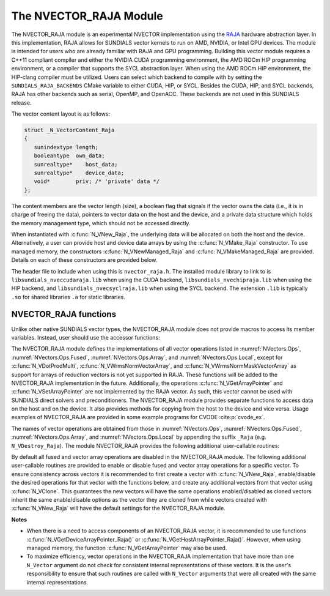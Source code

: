 ..
   Programmer(s): Daniel R. Reynolds @ SMU
   ----------------------------------------------------------------
   SUNDIALS Copyright Start
   Copyright (c) 2002-2023, Lawrence Livermore National Security
   and Southern Methodist University.
   All rights reserved.

   See the top-level LICENSE and NOTICE files for details.

   SPDX-License-Identifier: BSD-3-Clause
   SUNDIALS Copyright End
   ----------------------------------------------------------------


.. _NVectors.RAJA:

The NVECTOR_RAJA Module
=======================

The NVECTOR_RAJA module is an experimental NVECTOR implementation using the
`RAJA <https://software.llnl.gov/RAJA/>`_ hardware abstraction layer. In this
implementation, RAJA allows for SUNDIALS vector kernels to run on AMD, NVIDIA,
or Intel GPU devices. The module is intended for users who are already familiar
with RAJA and GPU programming. Building this vector module requires a C++11
compliant compiler and either the NVIDIA CUDA programming environment, the AMD
ROCm HIP programming environment, or a compiler that supports the SYCL
abstraction layer. When using the AMD ROCm HIP environment, the HIP-clang
compiler must be utilized. Users can select which backend to compile with by
setting the ``SUNDIALS_RAJA_BACKENDS`` CMake variable to either CUDA, HIP, or
SYCL. Besides the CUDA, HIP, and SYCL backends, RAJA has other backends such as
serial, OpenMP, and OpenACC. These backends are not used in this SUNDIALS
release.

The vector content layout is as follows:

.. code-block:: c++

   struct _N_VectorContent_Raja
   {
      sunindextype length;
      booleantype  own_data;
      sunrealtype*    host_data;
      sunrealtype*    device_data;
      void*        priv; /* 'private' data */
   };


The content members are the vector length (size), a boolean flag that signals if
the vector owns the data (i.e., it is in charge of freeing the data), pointers to
vector data on the host and the device, and a private data structure which holds
the memory management type, which should not be accessed directly.

When instantiated with :c:func:`N_VNew_Raja`, the underlying data will be allocated
on both the host and the device. Alternatively, a user can provide host
and device data arrays by using the :c:func:`N_VMake_Raja` constructor. To use
managed memory, the constructors :c:func:`N_VNewManaged_Raja` and
:c:func:`N_VMakeManaged_Raja` are provided. Details on each of these constructors
are provided below.

The header file to include when using this is ``nvector_raja.h``. The installed
module library to link to is ``libsundials_nveccudaraja.lib`` when using the
CUDA backend, ``libsundials_nvechipraja.lib`` when using the HIP backend, and
``libsundials_nvecsyclraja.lib`` when using the SYCL backend. The extension
``.lib`` is typically ``.so`` for shared libraries ``.a`` for static libraries.


NVECTOR_RAJA functions
-----------------------------------

Unlike other native SUNDIALS vector types, the NVECTOR_RAJA module does not
provide macros to access its member variables. Instead, user should use the
accessor functions:



.. c:function:: sunrealtype* N_VGetHostArrayPointer_Raja(N_Vector v)

   This function returns pointer to the vector data on the host.


.. c:function:: sunrealtype* N_VGetDeviceArrayPointer_Raja(N_Vector v)

   This function returns pointer to the vector data on the device.

.. c:function:: booleantype N_VIsManagedMemory_Raja(N_Vector v)

   This function returns a boolean flag indicating if the vector
   data is allocated in managed memory or not.


The NVECTOR_RAJA module defines the implementations of all vector
operations listed in :numref:`NVectors.Ops`,
:numref:`NVectors.Ops.Fused`, :numref:`NVectors.Ops.Array`, and
:numref:`NVectors.Ops.Local`, except for
:c:func:`N_VDotProdMulti`, :c:func:`N_VWrmsNormVectorArray`, and
:c:func:`N_VWrmsNormMaskVectorArray` as support for arrays of reduction
vectors is not yet supported in RAJA.  These functions will be added
to the NVECTOR_RAJA implementation in the future.  Additionally, the
operations :c:func:`N_VGetArrayPointer` and :c:func:`N_VSetArrayPointer`
are not implemented by the RAJA vector.  As such, this
vector cannot be used with SUNDIALS direct solvers and preconditioners.
The NVECTOR_RAJA module provides separate functions to access data on
the host and on the device. It also provides methods for copying from
the host to the device and vice versa. Usage examples of NVECTOR_RAJA
are provided in some example programs for CVODE :cite:p:`cvode_ex`.

The names of vector operations are obtained from those in
:numref:`NVectors.Ops`, :numref:`NVectors.Ops.Fused`,
:numref:`NVectors.Ops.Array`, and :numref:`NVectors.Ops.Local` by
appending the suffix ``_Raja`` (e.g. ``N_VDestroy_Raja``).  The module
NVECTOR_RAJA provides the following additional user-callable routines:


.. c:function:: N_Vector N_VNew_Raja(sunindextype vec_length, SUNContext sunctx)

   This function creates and allocates memory for a RAJA
   ``N_Vector``. The memory is allocated on both the host and the
   device. Its only argument is the vector length.


.. c:function:: N_Vector N_VNewManaged_Raja(sunindextype vec_length, SUNContext sunctx)

   This function creates and allocates memory for a RAJA ``N_Vector``.
   The vector data array is allocated in managed memory.


.. c:function:: N_Vector N_VMake_Raja(sunindextype length, sunrealtype *h_data, sunrealtype *v_data, SUNContext sunctx)

   This function creates an NVECTOR_RAJA with user-supplied host and device
   data arrays. This function does not allocate memory for data itself.


.. c:function:: N_Vector N_VMakeManaged_Raja(sunindextype length, sunrealtype *vdata, SUNContext sunctx)

   This function creates an NVECTOR_RAJA with a user-supplied managed
   memory data array. This function does not allocate memory for data itself.


.. c:function:: N_Vector N_VNewWithMemHelp_Raja(sunindextype length, booleantype use_managed_mem, SUNMemoryHelper helper, SUNContext sunctx)

   This function creates an NVECTOR_RAJA with a user-supplied SUNMemoryHelper
   for allocating/freeing memory.


.. c:function:: N_Vector N_VNewEmpty_Raja()

   This function creates a new ``N_Vector`` where the members of the content
   structure have not been allocated.  This utility function is used by the
   other constructors to create a new vector.


.. c:function:: void N_VCopyToDevice_Raja(N_Vector v)

   This function copies host vector data to the device.


.. c:function:: void N_VCopyFromDevice_Raja(N_Vector v)

   This function copies vector data from the device to the host.


.. c:function:: void N_VPrint_Raja(N_Vector v)

   This function prints the content of a RAJA vector to ``stdout``.


.. c:function:: void N_VPrintFile_Raja(N_Vector v, FILE *outfile)

   This function prints the content of a RAJA vector to ``outfile``.


By default all fused and vector array operations are disabled in the NVECTOR_RAJA
module. The following additional user-callable routines are provided to
enable or disable fused and vector array operations for a specific vector. To
ensure consistency across vectors it is recommended to first create a vector
with :c:func:`N_VNew_Raja`, enable/disable the desired operations for that vector
with the functions below, and create any additional vectors from that vector
using :c:func:`N_VClone`. This guarantees the new vectors will have the same
operations enabled/disabled as cloned vectors inherit the same enable/disable
options as the vector they are cloned from while vectors created with
:c:func:`N_VNew_Raja` will have the default settings for the NVECTOR_RAJA module.

.. c:function:: int N_VEnableFusedOps_Raja(N_Vector v, booleantype tf)

   This function enables (``SUNTRUE``) or disables (``SUNFALSE``) all fused and
   vector array operations in the RAJA vector. The return value is ``0`` for
   success and ``-1`` if the input vector or its ``ops`` structure are ``NULL``.

.. c:function:: int N_VEnableLinearCombination_Raja(N_Vector v, booleantype tf)

   This function enables (``SUNTRUE``) or disables (``SUNFALSE``) the linear
   combination fused operation in the RAJA vector. The return value is ``0`` for
   success and ``-1`` if the input vector or its ``ops`` structure are ``NULL``.

.. c:function:: int N_VEnableScaleAddMulti_Raja(N_Vector v, booleantype tf)

   This function enables (``SUNTRUE``) or disables (``SUNFALSE``) the scale and
   add a vector to multiple vectors fused operation in the RAJA vector. The
   return value is ``0`` for success and ``-1`` if the input vector or its
   ``ops`` structure are ``NULL``.

..
   .. c:function:: int N_VEnableDotProdMulti_Raja(N_Vector v, booleantype tf)

      This function enables (``SUNTRUE``) or disables (``SUNFALSE``) the multiple
      dot products fused operation in the RAJA vector. The return value is ``0``
      for success and ``-1`` if the input vector or its ``ops`` structure are
      ``NULL``.

.. c:function:: int N_VEnableLinearSumVectorArray_Raja(N_Vector v, booleantype tf)

   This function enables (``SUNTRUE``) or disables (``SUNFALSE``) the linear sum
   operation for vector arrays in the RAJA vector. The return value is ``0`` for
   success and ``-1`` if the input vector or its ``ops`` structure are ``NULL``.

.. c:function:: int N_VEnableScaleVectorArray_Raja(N_Vector v, booleantype tf)

   This function enables (``SUNTRUE``) or disables (``SUNFALSE``) the scale
   operation for vector arrays in the RAJA vector. The return value is ``0`` for
   success and ``-1`` if the input vector or its ``ops`` structure are ``NULL``.

.. c:function:: int N_VEnableConstVectorArray_Raja(N_Vector v, booleantype tf)

   This function enables (``SUNTRUE``) or disables (``SUNFALSE``) the const
   operation for vector arrays in the RAJA vector. The return value is ``0`` for
   success and ``-1`` if the input vector or its ``ops`` structure are ``NULL``.

..
   .. c:function:: int N_VEnableWrmsNormVectorArray_Raja(N_Vector v, booleantype tf)

      This function enables (``SUNTRUE``) or disables (``SUNFALSE``) the WRMS norm
      operation for vector arrays in the RAJA vector. The return value is ``0`` for
      success and ``-1`` if the input vector or its ``ops`` structure are ``NULL``.

   .. c:function:: int N_VEnableWrmsNormMaskVectorArray_Raja(N_Vector v, booleantype tf)

      This function enables (``SUNTRUE``) or disables (``SUNFALSE``) the masked WRMS
      norm operation for vector arrays in the RAJA vector. The return value is
      ``0`` for success and ``-1`` if the input vector or its ``ops`` structure are
      ``NULL``.

.. c:function:: int N_VEnableScaleAddMultiVectorArray_Raja(N_Vector v, booleantype tf)

   This function enables (``SUNTRUE``) or disables (``SUNFALSE``) the scale and
   add a vector array to multiple vector arrays operation in the RAJA vector. The
   return value is ``0`` for success and ``-1`` if the input vector or its
   ``ops`` structure are ``NULL``.

.. c:function:: int N_VEnableLinearCombinationVectorArray_Raja(N_Vector v, booleantype tf)

   This function enables (``SUNTRUE``) or disables (``SUNFALSE``) the linear
   combination operation for vector arrays in the RAJA vector. The return value
   is ``0`` for success and ``-1`` if the input vector or its ``ops`` structure
   are ``NULL``.


**Notes**

* When there is a need to access components of an NVECTOR_RAJA vector,
  it is recommended to use functions :c:func:`N_VGetDeviceArrayPointer_Raja()` or
  :c:func:`N_VGetHostArrayPointer_Raja()`. However, when using managed memory,
  the function :c:func:`N_VGetArrayPointer` may also be used.

* To maximize efficiency, vector operations in the NVECTOR_RAJA implementation
  that have more than one ``N_Vector`` argument do not check for
  consistent internal representations of these vectors. It is the user's
  responsibility to ensure that such routines are called with ``N_Vector``
  arguments that were all created with the same internal representations.
